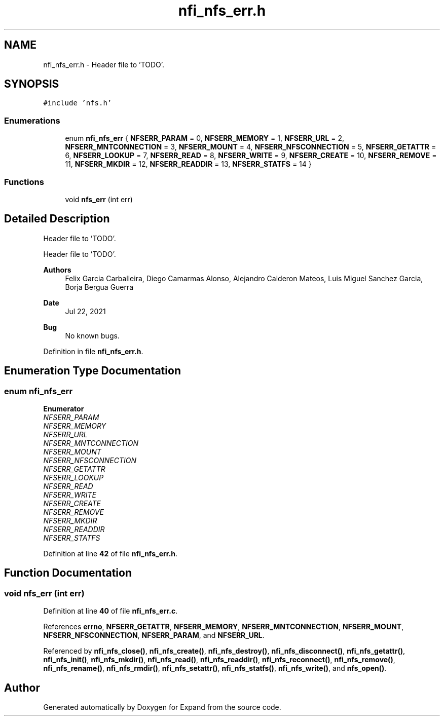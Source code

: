 .TH "nfi_nfs_err.h" 3 "Wed May 24 2023" "Version Expand version 1.0r5" "Expand" \" -*- nroff -*-
.ad l
.nh
.SH NAME
nfi_nfs_err.h \- Header file to 'TODO'\&.  

.SH SYNOPSIS
.br
.PP
\fC#include 'nfs\&.h'\fP
.br

.SS "Enumerations"

.in +1c
.ti -1c
.RI "enum \fBnfi_nfs_err\fP { \fBNFSERR_PARAM\fP = 0, \fBNFSERR_MEMORY\fP = 1, \fBNFSERR_URL\fP = 2, \fBNFSERR_MNTCONNECTION\fP = 3, \fBNFSERR_MOUNT\fP = 4, \fBNFSERR_NFSCONNECTION\fP = 5, \fBNFSERR_GETATTR\fP = 6, \fBNFSERR_LOOKUP\fP = 7, \fBNFSERR_READ\fP = 8, \fBNFSERR_WRITE\fP = 9, \fBNFSERR_CREATE\fP = 10, \fBNFSERR_REMOVE\fP = 11, \fBNFSERR_MKDIR\fP = 12, \fBNFSERR_READDIR\fP = 13, \fBNFSERR_STATFS\fP = 14 }"
.br
.in -1c
.SS "Functions"

.in +1c
.ti -1c
.RI "void \fBnfs_err\fP (int err)"
.br
.in -1c
.SH "Detailed Description"
.PP 
Header file to 'TODO'\&. 

Header file to 'TODO'\&.
.PP
\fBAuthors\fP
.RS 4
Felix Garcia Carballeira, Diego Camarmas Alonso, Alejandro Calderon Mateos, Luis Miguel Sanchez Garcia, Borja Bergua Guerra 
.RE
.PP
\fBDate\fP
.RS 4
Jul 22, 2021 
.RE
.PP
\fBBug\fP
.RS 4
No known bugs\&. 
.RE
.PP

.PP
Definition in file \fBnfi_nfs_err\&.h\fP\&.
.SH "Enumeration Type Documentation"
.PP 
.SS "enum \fBnfi_nfs_err\fP"

.PP
\fBEnumerator\fP
.in +1c
.TP
\fB\fINFSERR_PARAM \fP\fP
.TP
\fB\fINFSERR_MEMORY \fP\fP
.TP
\fB\fINFSERR_URL \fP\fP
.TP
\fB\fINFSERR_MNTCONNECTION \fP\fP
.TP
\fB\fINFSERR_MOUNT \fP\fP
.TP
\fB\fINFSERR_NFSCONNECTION \fP\fP
.TP
\fB\fINFSERR_GETATTR \fP\fP
.TP
\fB\fINFSERR_LOOKUP \fP\fP
.TP
\fB\fINFSERR_READ \fP\fP
.TP
\fB\fINFSERR_WRITE \fP\fP
.TP
\fB\fINFSERR_CREATE \fP\fP
.TP
\fB\fINFSERR_REMOVE \fP\fP
.TP
\fB\fINFSERR_MKDIR \fP\fP
.TP
\fB\fINFSERR_READDIR \fP\fP
.TP
\fB\fINFSERR_STATFS \fP\fP
.PP
Definition at line \fB42\fP of file \fBnfi_nfs_err\&.h\fP\&.
.SH "Function Documentation"
.PP 
.SS "void nfs_err (int err)"

.PP
Definition at line \fB40\fP of file \fBnfi_nfs_err\&.c\fP\&.
.PP
References \fBerrno\fP, \fBNFSERR_GETATTR\fP, \fBNFSERR_MEMORY\fP, \fBNFSERR_MNTCONNECTION\fP, \fBNFSERR_MOUNT\fP, \fBNFSERR_NFSCONNECTION\fP, \fBNFSERR_PARAM\fP, and \fBNFSERR_URL\fP\&.
.PP
Referenced by \fBnfi_nfs_close()\fP, \fBnfi_nfs_create()\fP, \fBnfi_nfs_destroy()\fP, \fBnfi_nfs_disconnect()\fP, \fBnfi_nfs_getattr()\fP, \fBnfi_nfs_init()\fP, \fBnfi_nfs_mkdir()\fP, \fBnfi_nfs_read()\fP, \fBnfi_nfs_readdir()\fP, \fBnfi_nfs_reconnect()\fP, \fBnfi_nfs_remove()\fP, \fBnfi_nfs_rename()\fP, \fBnfi_nfs_rmdir()\fP, \fBnfi_nfs_setattr()\fP, \fBnfi_nfs_statfs()\fP, \fBnfi_nfs_write()\fP, and \fBnfs_open()\fP\&.
.SH "Author"
.PP 
Generated automatically by Doxygen for Expand from the source code\&.
